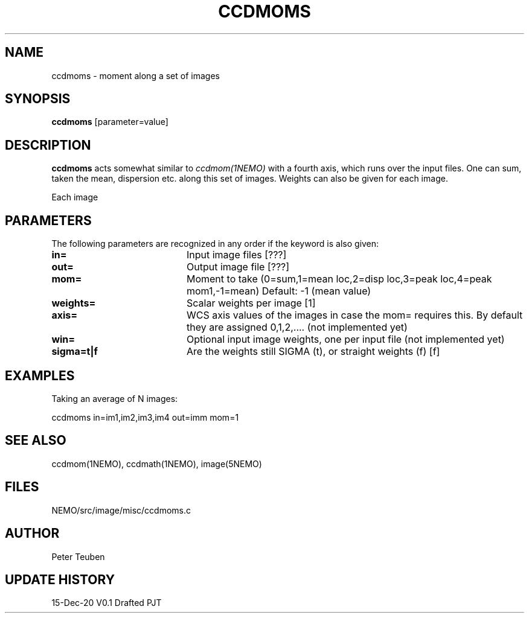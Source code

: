 .TH CCDMOMS 1NEMO "15 December 2020"
.SH NAME
ccdmoms \- moment along a set of images
.SH SYNOPSIS
\fBccdmoms\fP [parameter=value]
.SH DESCRIPTION
\fBccdmoms\fP acts somewhat similar to \fIccdmom(1NEMO)\fP with a fourth axis, which runs over the input
files. One can sum, taken the mean, dispersion etc. along this set of images. Weights can also be given
for each image.
.PP
Each image
.SH PARAMETERS
The following parameters are recognized in any order if the keyword
is also given:
.TP 20
\fBin=\fP
Input image files [???]    
.TP 20
\fBout=\fP
Output image file [???]    
.TP 
\fBmom=\fP
Moment to take (0=sum,1=mean loc,2=disp loc,3=peak loc,4=peak mom1,-1=mean)
Default: -1 (mean value)
.TP 
\fBweights=\fP
Scalar weights per image [1]
.TP
\fBaxis=\fP
WCS axis values of the images in case the mom= requires this. By default they
are assigned 0,1,2,.... (not implemented yet)
.TP 
\fBwin=\fP
Optional input image weights, one per input file (not implemented yet)
.TP
\fBsigma=t|f\fP
Are the weights still SIGMA (t), or straight weights (f)  [f]
.SH EXAMPLES
Taking an average of N images:
.nf

   ccdmoms  in=im1,im2,im3,im4  out=imm  mom=1
.fi
.SH SEE ALSO
ccdmom(1NEMO), ccdmath(1NEMO), image(5NEMO)
.SH FILES
NEMO/src/image/misc/ccdmoms.c
.SH AUTHOR
Peter Teuben
.SH UPDATE HISTORY
.nf
.ta +1.0i +4.0i
15-Dec-20	V0.1 Drafted	PJT
.fi
